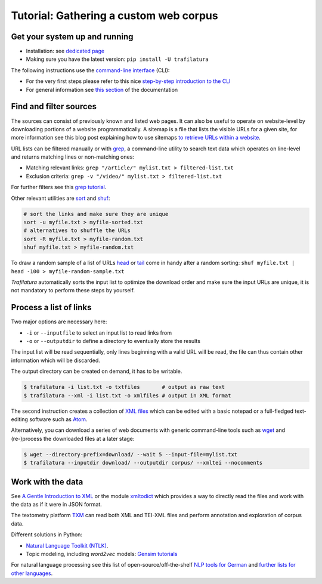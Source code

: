 Tutorial: Gathering a custom web corpus
=======================================


Get your system up and running
------------------------------

-  Installation: see `dedicated page <installation.html>`_
-  Making sure you have the latest version: ``pip install -U trafilatura``

The following instructions use the `command-line interface <https://en.wikipedia.org/wiki/Command-line_interface>`_ (CLI):

- For the very first steps please refer to this nice `step-by-step introduction to the CLI <https://tutorial.djangogirls.org/en/intro_to_command_line/>`_
- For general information see `this section <usage-cli.html#introduction>`_ of the documentation


Find and filter sources
-----------------------

The sources can consist of previously known and listed web pages. It can also be useful to operate on website-level by downloading portions of a website programmatically. A sitemap is a file that lists the visible URLs for a given site, for more information see this blog post explaining how to use sitemaps `to retrieve URLs within a website <http://adrien.barbaresi.eu/blog/using-sitemaps-crawl-websites.html>`_.

URL lists can be filtered manually or with `grep <https://en.wikipedia.org/wiki/Grep>`_, a command-line utility to search text data which operates on line-level and returns matching lines or non-matching ones:

-  Matching relevant links: ``grep "/article/" mylist.txt > filtered-list.txt``
-  Exclusion criteria: ``grep -v "/video/" mylist.txt > filtered-list.txt``

For further filters see this `grep tutorial <http://www.panix.com/~elflord/unix/grep.html>`_.

Other relevant utilities are `sort <https://en.wikipedia.org/wiki/Sort_(Unix)>`_ and `shuf <https://en.wikipedia.org/wiki/Shuf>`_:

.. code-block:: bash

    # sort the links and make sure they are unique
    sort -u myfile.txt > myfile-sorted.txt
    # alternatives to shuffle the URLs
    sort -R myfile.txt > myfile-random.txt
    shuf myfile.txt > myfile-random.txt

To draw a random sample of a list of URLs `head <https://en.wikipedia.org/wiki/Head_(Unix)>`_ or `tail <https://en.wikipedia.org/wiki/Tail_(Unix)>`_ come in handy after a random sorting: ``shuf myfile.txt | head -100 > myfile-random-sample.txt``

*Trafilatura* automatically sorts the input list to optimize the download order and make sure the input URLs are unique, it is not mandatory to perform these steps by yourself.


Process a list of links
-----------------------

Two major options are necessary here:

-  ``-i`` or ``--inputfile`` to select an input list to read links from
-  ``-o`` or ``--outputdir`` to define a directory to eventually store the results

The input list will be read sequentially, only lines beginning with a valid URL will be read, the file can thus contain other information which will be discarded.

The output directory can be created on demand, it has to be writable.

.. code-block:: bash

    $ trafilatura -i list.txt -o txtfiles	# output as raw text
    $ trafilatura --xml -i list.txt -o xmlfiles	# output in XML format

The second instruction creates a collection of `XML files <https://en.wikipedia.org/wiki/XML>`_ which can be edited with a basic notepad or a full-fledged text-editing software such as `Atom <https://atom.io/>`_.

Alternatively, you can download a series of web documents with generic command-line tools such as `wget <https://en.wikipedia.org/wiki/Wget>`_ and (re-)process the downloaded files at a later stage:

.. code-block:: bash

    $ wget --directory-prefix=download/ --wait 5 --input-file=mylist.txt
    $ trafilatura --inputdir download/ --outputdir corpus/ --xmltei --nocomments


Work with the data
------------------

See `A Gentle Introduction to XML <https://tei-c.org/release/doc/tei-p5-doc/en/html/SG.html>`_ or the module `xmltodict <https://github.com/martinblech/xmltodict>`_ which provides a way to directly read the files and work with the data as if it were in JSON format.


The textometry platform `TXM <https://txm.gitpages.huma-num.fr/textometrie/en/>`_ can read both XML and TEI-XML files and perform annotation and exploration of corpus data.

Different solutions in Python:

-  `Natural Language Toolkit (NTLK) <https://www.nltk.org/>`_.
-  Topic modeling, including *word2vec* models: `Gensim tutorials <https://radimrehurek.com/gensim/auto_examples/>`_

For natural language processing see this list of open-source/off-the-shelf `NLP tools for German <https://github.com/adbar/German-NLP>`_ and `further lists for other languages <https://github.com/adbar/German-NLP#Comparable-lists>`_.

